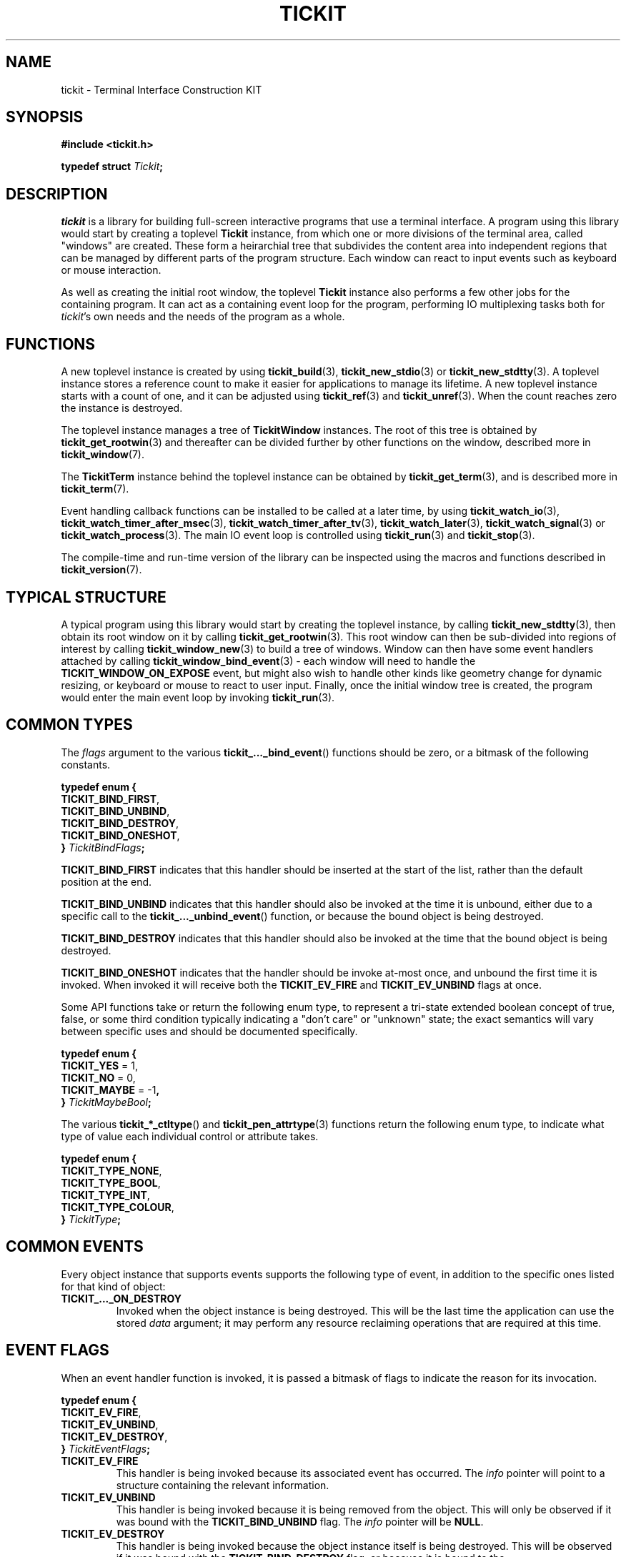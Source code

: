 .TH TICKIT 7
.SH NAME
tickit \- Terminal Interface Construction KIT
.SH SYNOPSIS
.EX
.B #include <tickit.h>
.sp
.BI "typedef struct " Tickit ;
.EE
.sp
.SH DESCRIPTION
\fItickit\fP is a library for building full-screen interactive programs that use a terminal interface. A program using this library would start by creating a toplevel \fBTickit\fP instance, from which one or more divisions of the terminal area, called "windows" are created. These form a heirarchial tree that subdivides the content area into independent regions that can be managed by different parts of the program structure. Each window can react to input events such as keyboard or mouse interaction.
.PP
As well as creating the initial root window, the toplevel \fBTickit\fP instance also performs a few other jobs for the containing program. It can act as a containing event loop for the program, performing IO multiplexing tasks both for \fItickit\fP's own needs and the needs of the program as a whole.
.SH FUNCTIONS
A new toplevel instance is created by using \fBtickit_build\fP(3), \fBtickit_new_stdio\fP(3) or \fBtickit_new_stdtty\fP(3). A toplevel instance stores a reference count to make it easier for applications to manage its lifetime. A new toplevel instance starts with a count of one, and it can be adjusted using \fBtickit_ref\fP(3) and \fBtickit_unref\fP(3). When the count reaches zero the instance is destroyed.
.PP
The toplevel instance manages a tree of \fBTickitWindow\fP instances. The root of this tree is obtained by \fBtickit_get_rootwin\fP(3) and thereafter can be divided further by other functions on the window, described more in \fBtickit_window\fP(7).
.PP
The \fBTickitTerm\fP instance behind the toplevel instance can be obtained by \fBtickit_get_term\fP(3), and is described more in \fBtickit_term\fP(7).
.PP
Event handling callback functions can be installed to be called at a later time, by using \fBtickit_watch_io\fP(3), \fBtickit_watch_timer_after_msec\fP(3), \fBtickit_watch_timer_after_tv\fP(3), \fBtickit_watch_later\fP(3), \fBtickit_watch_signal\fP(3) or \fBtickit_watch_process\fP(3). The main IO event loop is controlled using \fBtickit_run\fP(3) and \fBtickit_stop\fP(3).
.PP
The compile-time and run-time version of the library can be inspected using the macros and functions described in \fBtickit_version\fP(7).
.SH "TYPICAL STRUCTURE"
A typical program using this library would start by creating the toplevel instance, by calling \fBtickit_new_stdtty\fP(3), then obtain its root window on it by calling \fBtickit_get_rootwin\fP(3). This root window can then be sub-divided into regions of interest by calling \fBtickit_window_new\fP(3) to build a tree of windows. Window can then have some event handlers attached by calling \fBtickit_window_bind_event\fP(3) - each window will need to handle the \fBTICKIT_WINDOW_ON_EXPOSE\fP event, but might also wish to handle other kinds like geometry change for dynamic resizing, or keyboard or mouse to react to user input. Finally, once the initial window tree is created, the program would enter the main event loop by invoking \fBtickit_run\fP(3).
.SH "COMMON TYPES"
The \fIflags\fP argument to the various \fBtickit_..._bind_event\fP() functions should be zero, or a bitmask of the following constants.
.sp
.EX
.B  typedef enum {
.BR  "  TICKIT_BIND_FIRST" ,
.BR  "  TICKIT_BIND_UNBIND" ,
.BR  "  TICKIT_BIND_DESTROY" ,
.BR  "  TICKIT_BIND_ONESHOT" ,
.BI "} " TickitBindFlags ;
.EE
.sp
.PP
\fBTICKIT_BIND_FIRST\fP indicates that this handler should be inserted at the start of the list, rather than the default position at the end.
.PP
\fBTICKIT_BIND_UNBIND\fP indicates that this handler should also be invoked at the time it is unbound, either due to a specific call to the \fBtickit_..._unbind_event\fP() function, or because the bound object is being destroyed.
.PP
\fBTICKIT_BIND_DESTROY\fP indicates that this handler should also be invoked at the time that the bound object is being destroyed.
.PP
\fBTICKIT_BIND_ONESHOT\fP indicates that the handler should be invoke at-most once, and unbound the first time it is invoked. When invoked it will receive both the \fBTICKIT_EV_FIRE\fP and \fBTICKIT_EV_UNBIND\fP flags at once.
.PP
Some API functions take or return the following enum type, to represent a tri-state extended boolean concept of true, false, or some third condition typically indicating a "don't care" or "unknown" state; the exact semantics will vary between specific uses and should be documented specifically.
.sp
.EX
.B  typedef enum {
.BR "  TICKIT_YES" " = 1,"
.BR "  TICKIT_NO" " = 0,"
.BR "  TICKIT_MAYBE" " = -1",
.BI "} " TickitMaybeBool ;
.EE
.PP
The various \fBtickit_*_ctltype\fP() and \fBtickit_pen_attrtype\fP(3) functions return the following enum type, to indicate what type of value each individual control or attribute takes.
.sp
.EX
.B  typedef enum {
.BR "  TICKIT_TYPE_NONE" ,
.BR "  TICKIT_TYPE_BOOL" ,
.BR "  TICKIT_TYPE_INT" ,
.BR "  TICKIT_TYPE_COLOUR" ,
.BI "} " TickitType ;
.EE
.SH "COMMON EVENTS"
Every object instance that supports events supports the following type of event, in addition to the specific ones listed for that kind of object:
.TP
.B TICKIT_..._ON_DESTROY
Invoked when the object instance is being destroyed. This will be the last time the application can use the stored \fIdata\fP argument; it may perform any resource reclaiming operations that are required at this time.
.SH "EVENT FLAGS"
When an event handler function is invoked, it is passed a bitmask of flags to indicate the reason for its invocation.
.sp
.EX
.B  typedef enum {
.BR "  TICKIT_EV_FIRE" ,
.BR "  TICKIT_EV_UNBIND" ,
.BR "  TICKIT_EV_DESTROY" ,
.BI "} " TickitEventFlags ;
.EE
.TP
.B TICKIT_EV_FIRE
This handler is being invoked because its associated event has occurred. The \fIinfo\fP pointer will point to a structure containing the relevant information.
.TP
.B TICKIT_EV_UNBIND
This handler is being invoked because it is being removed from the object. This will only be observed if it was bound with the \fBTICKIT_BIND_UNBIND\fP flag. The \fIinfo\fP pointer will be \fBNULL\fP.
.TP
.B TICKIT_EV_DESTROY
This handler is being invoked because the object instance itself is being destroyed. This will be observed if it was bound with the \fBTICKIT_BIND_DESTROY\fP flag, or because it is bound to the \fBTICKIT_..._ON_DESTROY\fP event. The \fIinfo\fP pointer will be \fBNULL\fP.
.IP
Any event handlers for this event will be invoked in reverse order; the newest is run first and the oldest last.
.SH CONTROLS
A toplevel instance has a number of runtime-configuration control options that affect its behaviour. These can be set using \fBtickit_setctl_int\fP(3), and queried using \fBtickit_getctl_int\fP(3). The individual controls have human-readable string names that can be obtained by \fBtickit_ctlname\fP(3) and searched by name using \fBtickit_lookup_ctl\fP(3). The type of a control option can be queried using \fBtickit_ctltype\fP(3).
.PP
The options are given in an enumeration called \fBTickitCtl\fP. The following control values are recognised:
.in
.TP
.B TICKIT_CTL_USE_ALTSCREEN (bool)
The value is a boolean indicating whether the instance will activate the terminal alternate screen buffer mode when started.
.SH "SEE ALSO"
.BR tickit_window (7),
.BR tickit_term (7),
.BR tickit_pen (7),
.BR tickit_rect (7),
.BR tickit_rectset (7),
.BR tickit_renderbuffer (7),
.BR tickit_string (7),
.BR tickit_utf8_count (3),
.BR tickit_version (7)
